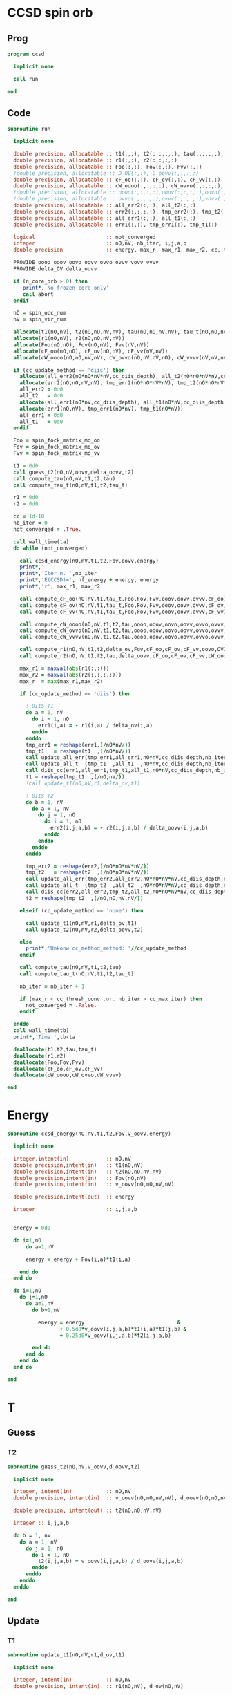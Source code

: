* CCSD spin orb
** Prog
#+begin_src f90 :comments org :tangle test_ccsd_spin_orb.irp.f
program ccsd

  implicit none

  call run
  
end 
#+end_src

** Code
#+begin_src f90 :comments org :tangle test_ccsd_spin_orb.irp.f
subroutine run

  implicit none

  double precision, allocatable :: t1(:,:), t2(:,:,:,:), tau(:,:,:,:), tau_t(:,:,:,:)
  double precision, allocatable :: r1(:,:), r2(:,:,:,:)
  double precision, allocatable :: Foo(:,:), Fov(:,:), Fvv(:,:)
  !double precision, allocatable :: D_OV(:,:), D_oovv(:,:,:,:)
  double precision, allocatable :: cF_oo(:,:), cF_ov(:,:), cF_vv(:,:)
  double precision, allocatable :: cW_oooo(:,:,:,:), cW_ovvo(:,:,:,:), cW_vvvv(:,:,:,:)
  !double precision, allocatable :: oooo(:,:,:,:),ooov(:,:,:,:),oovo(:,:,:,:),oovv(:,:,:,:)
  !double precision, allocatable :: ovvo(:,:,:,:),ovvv(:,:,:,:),vovv(:,:,:,:),vvvv(:,:,:,:)
  double precision, allocatable :: all_err2(:,:), all_t2(:,:)
  double precision, allocatable :: err2(:,:,:,:), tmp_err2(:), tmp_t2(:)
  double precision, allocatable :: all_err1(:,:), all_t1(:,:)
  double precision, allocatable :: err1(:,:), tmp_err1(:), tmp_t1(:)

  logical                       :: not_converged
  integer                       :: nO,nV, nb_iter, i,j,a,b
  double precision              :: energy, max_r, max_r1, max_r2, cc, ta, tb

  PROVIDE oooo ooov oovo oovv ovvo ovvv vovv vvvv
  PROVIDE delta_OV delta_oovv
  
  if (n_core_orb > 0) then
     print*,'No frozen core only'
     call abort
  endif

  nO = spin_occ_num
  nV = spin_vir_num

  allocate(t1(nO,nV), t2(nO,nO,nV,nV), tau(nO,nO,nV,nV), tau_t(nO,nO,nV,nV))
  allocate(r1(nO,nV), r2(nO,nO,nV,nV))
  allocate(Foo(nO,nO), Fov(nO,nV), Fvv(nV,nV))
  allocate(cF_oo(nO,nO), cF_ov(nO,nV), cF_vv(nV,nV))
  allocate(cW_oooo(nO,nO,nV,nV), cW_ovvo(nO,nV,nV,nO), cW_vvvv(nV,nV,nV,nV))

  if (cc_update_method == 'diis') then
    allocate(all_err2(nO*nO*nV*nV,cc_diis_depth), all_t2(nO*nO*nV*nV,cc_diis_depth))
    allocate(err2(nO,nO,nV,nV), tmp_err2(nO*nO*nV*nV), tmp_t2(nO*nO*nV*nV))
    all_err2 = 0d0
    all_t2   = 0d0
    allocate(all_err1(nO*nV,cc_diis_depth), all_t1(nO*nV,cc_diis_depth))
    allocate(err1(nO,nV), tmp_err1(nO*nV), tmp_t1(nO*nV))
    all_err1 = 0d0
    all_t1   = 0d0
  endif

  Foo = spin_fock_matrix_mo_oo
  Fov = spin_fock_matrix_mo_ov
  Fvv = spin_fock_matrix_mo_vv
  
  t1 = 0d0
  call guess_t2(nO,nV,oovv,delta_oovv,t2)
  call compute_tau(nO,nV,t1,t2,tau)
  call compute_tau_t(nO,nV,t1,t2,tau_t)
  
  r1 = 0d0
  r2 = 0d0

  cc = 1d-10
  nb_iter = 0
  not_converged = .True.

  call wall_time(ta)
  do while (not_converged)

    call ccsd_energy(nO,nV,t1,t2,Fov,oovv,energy)
    print*,''
    print*,'Iter n. ',nb_iter
    print*,'E(CCSD)=', hf_energy + energy, energy
    print*,'r', max_r1, max_r2

    call compute_cF_oo(nO,nV,t1,tau_t,Foo,Fov,Fvv,ooov,oovv,ovvv,cF_oo)
    call compute_cF_ov(nO,nV,t1,tau_t,Foo,Fov,Fvv,ooov,oovv,ovvv,cF_ov)
    call compute_cF_vv(nO,nV,t1,tau_t,Foo,Fov,Fvv,ooov,oovv,ovvv,cF_vv)
    
    call compute_cW_oooo(nO,nV,t1,t2,tau,oooo,ooov,oovo,oovv,ovvo,ovvv,vovv,vvvv,cW_oooo)
    call compute_cW_ovvo(nO,nV,t1,t2,tau,oooo,ooov,oovo,oovv,ovvo,ovvv,vovv,vvvv,cW_ovvo)
    call compute_cW_vvvv(nO,nV,t1,t2,tau,oooo,ooov,oovo,oovv,ovvo,ovvv,vovv,vvvv,cW_vvvv)

    call compute_r1(nO,nV,t1,t2,delta_ov,Fov,cF_oo,cF_ov,cF_vv,oovo,OVOV,ovvv,r1)
    call compute_r2(nO,nV,t1,t2,tau,delta_oovv,cF_oo,cF_ov,cF_vv,cW_oooo,cW_vvvv,cW_ovvo,OVOO,oovv,ovvo,VVVO,r2)

    max_r1 = maxval(abs(r1(:,:)))
    max_r2 = maxval(abs(r2(:,:,:,:)))
    max_r  = max(max_r1,max_r2)

    if (cc_update_method == 'diis') then

      ! DIIS T1
      do a = 1, nV
        do i = 1, nO
          err1(i,a) = - r1(i,a) / delta_ov(i,a)
        enddo
      enddo
      tmp_err1 = reshape(err1,(/nO*nV/))
      tmp_t1   = reshape(t1  ,(/nO*nV/))
      call update_all_err(tmp_err1,all_err1,nO*nV,cc_diis_depth,nb_iter+1)
      call update_all_t  (tmp_t1  ,all_t1  ,nO*nV,cc_diis_depth,nb_iter+1)
      call diis_cc(err1,all_err1,tmp_t1,all_t1,nO*nV,cc_diis_depth,nb_iter+1)
      t1 = reshape(tmp_t1  ,(/nO,nV/))
      !call update_t1(nO,nV,r1,delta_ov,t1)

      ! DIIS T2
      do b = 1, nV
        do a = 1, nV
          do j = 1, nO
            do i = 1, nO
              err2(i,j,a,b) = - r2(i,j,a,b) / delta_oovv(i,j,a,b)
            enddo
          enddo
        enddo
      enddo

      tmp_err2 = reshape(err2,(/nO*nO*nV*nV/))
      tmp_t2   = reshape(t2  ,(/nO*nO*nV*nV/))
      call update_all_err(tmp_err2,all_err2,nO*nO*nV*nV,cc_diis_depth,nb_iter+1)
      call update_all_t  (tmp_t2  ,all_t2  ,nO*nO*nV*nV,cc_diis_depth,nb_iter+1)
      call diis_cc(err2,all_err2,tmp_t2,all_t2,nO*nO*nV*nV,cc_diis_depth,nb_iter+1)
      t2 = reshape(tmp_t2  ,(/nO,nO,nV,nV/))
      
    elseif (cc_update_method == 'none') then
       
      call update_t1(nO,nV,r1,delta_ov,t1)
      call update_t2(nO,nV,r2,delta_oovv,t2)

    else
      print*,'Unkonw cc_method_method: '//cc_update_method
    endif
    
    call compute_tau(nO,nV,t1,t2,tau)
    call compute_tau_t(nO,nV,t1,t2,tau_t)

    nb_iter = nb_iter + 1
     
    if (max_r < cc_thresh_conv .or. nb_iter > cc_max_iter) then
      not_converged = .False.
    endif

  enddo
  call wall_time(tb)
  print*,'Time:',tb-ta

  deallocate(t1,t2,tau,tau_t)
  deallocate(r1,r2)
  deallocate(Foo,Fov,Fvv)
  deallocate(cF_oo,cF_ov,cF_vv)
  deallocate(cW_oooo,cW_ovvo,cW_vvvv)
  
end
#+end_src

* Energy
#+begin_src f90 :comments org :tangle test_ccsd_spin_orb.irp.f
subroutine ccsd_energy(nO,nV,t1,t2,Fov,v_oovv,energy)

  implicit none

  integer,intent(in)            :: nO,nV
  double precision,intent(in)   :: t1(nO,nV)
  double precision,intent(in)   :: t2(nO,nO,nV,nV)
  double precision,intent(in)   :: Fov(nO,nV)
  double precision,intent(in)   :: v_oovv(nO,nO,nV,nV)

  double precision,intent(out)  :: energy

  integer                       :: i,j,a,b


  energy = 0d0

  do i=1,nO
      do a=1,nV
     
      energy = energy + Fov(i,a)*t1(i,a)

    end do
  end do

  do i=1,nO
    do j=1,nO
      do a=1,nV
        do b=1,nV
     
          energy = energy                              & 
                 + 0.5d0*v_oovv(i,j,a,b)*t1(i,a)*t1(j,b) &
                 + 0.25d0*v_oovv(i,j,a,b)*t2(i,j,a,b)

        end do
      end do
    end do
  end do

end
#+end_src

* T
** Guess
*** T2
#+begin_src f90 :comments org :tangle test_ccsd_spin_orb.irp.f
subroutine guess_t2(nO,nV,v_oovv,d_oovv,t2)

  implicit none

  integer, intent(in)           :: nO,nV
  double precision, intent(in)  :: v_oovv(nO,nO,nV,nV), d_oovv(nO,nO,nV,nV)
  
  double precision, intent(out) :: t2(nO,nO,nV,nV)

  integer :: i,j,a,b

  do b = 1, nV
    do a = 1, nV
      do j = 1, nO
        do i = 1, nO
          t2(i,j,a,b) = v_oovv(i,j,a,b) / d_oovv(i,j,a,b)
        enddo
      enddo
    enddo
  enddo

end
#+end_src

** Update
*** T1
#+begin_src f90 :comments org :tangle test_ccsd_spin_orb.irp.f
subroutine update_t1(nO,nV,r1,d_ov,t1)

  implicit none

  integer, intent(in)           :: nO,nV
  double precision, intent(in)  :: r1(nO,nV), d_ov(nO,nV)
  
  double precision, intent(out) :: t1(nO,nV)

  integer :: i,a

  do a = 1, nV
    do i = 1, nO
      t1(i,a) = t1(i,a) - r1(i,a) / d_ov(i,a)
    enddo
  enddo

end
#+end_src

*** T2
#+begin_src f90 :comments org :tangle test_ccsd_spin_orb.irp.f
subroutine update_t2(nO,nV,r2,d_oovv,t2)

  implicit none

  integer, intent(in)           :: nO,nV
  double precision, intent(in)  :: r2(nO,nO,nV,nV), d_oovv(nO,nO,nV,nV)
  
  double precision, intent(out) :: t2(nO,nO,nV,nV)

  integer :: i,j,a,b

  do b = 1, nV
    do a = 1, nV
      do j = 1, nO
        do i = 1, nO
          t2(i,j,a,b) = t2(i,j,a,b) - r2(i,j,a,b) / d_oovv(i,j,a,b)
        enddo
      enddo
    enddo
  enddo

end
#+end_src

*** Tau
#+begin_src f90 :comments org :tangle test_ccsd_spin_orb.irp.f
subroutine compute_tau(nO,nV,t1,t2,tau)

  implicit none

  integer,intent(in)            :: nO,nV
  double precision,intent(in)   :: t1(nO,nV)
  double precision,intent(in)   :: t2(nO,nO,nV,nV)

  double precision,intent(out)  :: tau(nO,nO,nV,nV)
  
  integer                       :: i,j,k,l
  integer                       :: a,b,c,d

  do i=1,nO
    do j=1,nO
      do a=1,nV
        do b=1,nV

          tau(i,j,a,b) = t2(i,j,a,b) + t1(i,a)*t1(j,b) - t1(i,b)*t1(j,a)

        enddo
      enddo
    enddo
  enddo

end
#+end_src

*** Tau_t
#+begin_src f90 :comments org :tangle test_ccsd_spin_orb.irp.f
subroutine compute_tau_t(nO,nV,t1,t2,tau_t)

  implicit none

  integer,intent(in)            :: nO,nV
  double precision,intent(in)   :: t1(nO,nV)
  double precision,intent(in)   :: t2(nO,nO,nV,nV)

  double precision,intent(out)  :: tau_t(nO,nO,nV,nV)

  integer                       :: i,j,k,l
  integer                       :: a,b,c,d

  do i=1,nO
    do j=1,nO
      do a=1,nV
        do b=1,nV

          tau_t(i,j,a,b) = t2(i,j,a,b) + 0.5d0*(t1(i,a)*t1(j,b) - t1(i,b)*t1(j,a))

        enddo
      enddo
    enddo
  enddo

end
#+end_src

* R
** R1
#+begin_src f90 :comments org :tangle test_ccsd_spin_orb.irp.f
subroutine compute_r1(nO,nV,t1,t2,D_ov,Fov,cF_oo,cF_ov,cF_vv,v_oovo,v_OVOV,v_ovvv,r1)

  implicit none

  integer,intent(in)            :: nO,nV
  double precision,intent(in)   :: t1(nO,nV)
  double precision,intent(in)   :: t2(nO,nO,nV,nV)
  double precision,intent(in)   :: D_ov(nO,nV)
  double precision,intent(in)   :: Fov(nO,nV)
  double precision,intent(in)   :: cF_oo(nO,nO)
  double precision,intent(in)   :: cF_ov(nO,nV)
  double precision,intent(in)   :: cF_vv(nV,nV)
  double precision,intent(in)   :: v_oovo(nO,nO,nV,nO)
  double precision,intent(in)   :: v_OVOV(nO,nV,nO,nV)
  double precision,intent(in)   :: v_ovvv(nO,nV,nV,nV)

  double precision,intent(out)  :: r1(nO,nV)

  integer                       :: i,j,m,n
  integer                       :: a,b,e,f

  do a = 1, nV
    do i = 1, nO
      r1(i,a) = Fov(i,a)
    enddo
  enddo

  !do a=1,nV
  !  do i=1,nO
  !    do e=1,nV
  !      r1(i,a) = r1(i,a) + t1(i,e)*cF_vv(a,e)
  !    end do
  !  end do
  !end do
  call dgemm('N','T', nO, nV, nV, &
             1d0, t1   , size(t1,1), &
                  cF_vv, size(cF_vv,1), &
             1d0, r1   , size(r1,1))

  !do a=1,nV
  !  do i=1,nO
  !    do m=1,nO
  !      r1(i,a) = r1(i,a) - t1(m,a)*cF_oo(m,i)
  !    end do
  !  end do
  !end do
  call dgemm('T','N', nO, nV, nO, &
             -1d0, cF_oo, size(cF_oo,1), &
                   t1   , size(t1,1), &
              1d0, r1   , size(r1,1))

  do a=1,nV
    do i=1,nO
      do e=1,nV
        do m=1,nO
          r1(i,a) = r1(i,a) + t2(i,m,a,e)*cF_ov(m,e)
        end do
      end do
    end do
  end do

  do a=1,nV
    do i=1,nO
      do f=1,nV
        do n=1,nO
          r1(i,a) = r1(i,a) - t1(n,f)*v_OVOV(n,a,i,f)
        end do
      end do
    end do
  end do

  !do a=1,nV
  !  do i=1,nO
  !    do f=1,nV
  !      do e=1,nV
  !        do m=1,nO
  !          r1(i,a) = r1(i,a) - 0.5d0*t2(i,m,e,f)*v_ovvv(m,a,e,f)
  !        end do
  !      end do
  !    end do
  !  end do
  !end do
  double precision, allocatable :: X_vovv(:,:,:,:)
  allocate(X_vovv(nV,nO,nV,nV))
  do f = 1, nV
    do e = 1, nV
       do m = 1, nO
         do a = 1, nV
           X_vovv(a,m,e,f) = v_ovvv(m,a,e,f)
        enddo
      enddo
    enddo
  enddo
  call dgemm('N','T', nO, nV, nO*nV*nV, &
             -0.5d0, t2    , size(t2,1), &
                     X_vovv, size(X_vovv,1), &
              1d0  , r1    , size(r1,1))
  
  deallocate(X_vovv)

  !do a=1,nV
  !  do i=1,nO
  !    do e=1,nV
  !      do m=1,nO
  !        do n=1,nO
  !          r1(i,a) = r1(i,a) - 0.5d0*t2(m,n,a,e)*v_oovo(n,m,e,i)
  !        end do
  !      end do
  !    end do
  !  end do
  !end do
  double precision, allocatable :: X_oovv(:,:,:,:)
  allocate(X_oovv(nO,nO,nV,nV))
  do a = 1, nV
    do e = 1, nV
      do m = 1, nO
        do n = 1, nO
          X_oovv(n,m,e,a) = t2(m,n,a,e)
        enddo
      enddo
    enddo
  enddo
  call dgemm('T','N', nO, nV, nO*nO*nV, &
             -0.5d0, v_oovo, size(v_oovo,1) * size(v_oovo,2) * size(v_oovo,3), &
                     X_oovv, size(X_oovv,1) * size(X_oovv,2) * size(X_oovv,3), &
             1d0   , r1    , size(r1,1))
  
  deallocate(X_oovv)

  do a = 1, nV
    do i = 1, nO
      r1(i,a) = D_ov(i,a)*t1(i,a) - r1(i,a)
    enddo
  enddo

end
#+end_src

** R2
#+begin_src f90 :comments org :tangle test_ccsd_spin_orb.irp.f
subroutine compute_r2(nO,nV,t1,t2,tau,D_oovv,cF_oo,cF_ov,cF_vv,cW_oooo,cW_vvvv,cW_ovvo,v_OVOO,v_oovv,v_ovvo,v_VVVO,r2)

  implicit none

  integer,intent(in)            :: nO,nV
  double precision,intent(in)   :: cF_oo(nO,nO)
  double precision,intent(in)   :: cF_ov(nO,nV)
  double precision,intent(in)   :: cF_vv(nV,nV)
  double precision,intent(in)   :: D_oovv(nO,nO,nV,nV)
  double precision,intent(in)   :: cW_oooo(nO,nO,nO,nO)
  double precision,intent(in)   :: cW_vvvv(nV,nV,nV,nV)
  double precision,intent(in)   :: cW_ovvo(nO,nV,nV,nO)
  double precision,intent(in)   :: t1(nO,nV)
  double precision,intent(in)   :: t2(nO,nO,nV,nV)
  double precision,intent(in)   :: tau(nO,nO,nV,nV)
  double precision,intent(in)   :: v_OVOO(nO,nV,nO,nO)
  double precision,intent(in)   :: v_oovv(nO,nO,nV,nV)
  double precision,intent(in)   :: v_ovvo(nO,nV,nV,nO)
  double precision,intent(in)   :: v_VVVO(nV,nV,nV,nO)

  double precision,intent(out)  :: r2(nO,nO,nV,nV)

  integer                       :: i,j,m,n
  integer                       :: a,b,e,f
  double precision, allocatable :: X_vvov(:,:,:,:), X_vvoo(:,:,:,:)
  double precision, allocatable :: A_vvov(:,:,:,:)
  double precision, allocatable :: X_oovv(:,:,:,:), Y_oovv(:,:,:,:)
  double precision, allocatable :: A_vvoo(:,:,:,:), B_ovoo(:,:,:,:), C_ovov(:,:,:,:)
  double precision, allocatable :: A_ovov(:,:,:,:), B_ovvo(:,:,:,:), X_ovvo(:,:,:,:)

  do b=1,nV
    do a=1,nV
      do j=1,nO
        do i=1,nO
          r2(i,j,a,b) = oovv(i,j,a,b)
        end do
      end do
    end do
  end do

  !do b=1,nV
  !  do a=1,nV
  !    do j=1,nO
  !      do i=1,nO

  !        do e=1,nV
  !          r2(i,j,a,b) = r2(i,j,a,b) + t2(i,j,a,e)*cF_vv(b,e)
  !          r2(i,j,a,b) = r2(i,j,a,b) - t2(i,j,b,e)*cF_vv(a,e)
  !        end do

  !      end do
  !    end do
  !  end do
  !end do
  allocate(X_oovv(nO,nO,nV,nV))
  call dgemm('N','T',nO*nO*nV, nV, nV, &
             1d0, t2    , size(t2,1) * size(t2,2) * size(t2,3), &
                  cF_VV , size(cF_vv,1), &
             0d0, X_oovv, size(X_oovv,1) * size(X_oovv,2) * size(X_oovv,3))

  do b=1,nV
    do a=1,nV
      do j=1,nO
        do i=1,nO
          r2(i,j,a,b) = r2(i,j,a,b) + X_oovv(i,j,a,b) - X_oovv(i,j,b,a)
        end do
      end do
    end do
  end do
  deallocate(X_oovv)

  !do b=1,nV
  !  do a=1,nV
  !    do j=1,nO
  !      do i=1,nO

  !        do e=1,nV
  !          do m=1,nO
  !            r2(i,j,a,b) = r2(i,j,a,b) - 0.5d0*t2(i,j,a,e)*t1(m,b)*cF_ov(m,e)
  !            r2(i,j,a,b) = r2(i,j,a,b) + 0.5d0*t2(i,j,b,e)*t1(m,a)*cF_ov(m,e)
  !          end do
  !        end do

  !      end do
  !    end do
  !  end do
  !end do
  double precision, allocatable :: A_vv(:,:)
  allocate(A_vv(nV,nV), X_oovv(nO,nO,nV,nV))
  call dgemm('T','N', nV, nV, nO, &
             1d0, t1   , size(t1,1), &
                  cF_ov, size(cF_ov,1), &
             0d0, A_vv , size(A_vv,1))

  call dgemm('N','T', nO*nO*nV, nV, nV, &
             0.5d0, t2    , size(t2,1) * size(t2,2) * size(t2,3), &
                    A_vv  , size(A_vv,1), &
             0d0  , X_oovv, size(X_oovv,1) * size(X_oovv,2) * size(X_oovv,3))
  
  do b=1,nV
    do a=1,nV
      do j=1,nO
        do i=1,nO
          r2(i,j,a,b) = r2(i,j,a,b) - X_oovv(i,j,a,b) + X_oovv(i,j,b,a) 
        end do
      end do
    end do
  end do
             
  deallocate(A_vv,X_oovv)

  !do b=1,nV
  !  do a=1,nV
  !    do j=1,nO
  !      do i=1,nO

  !        do m=1,nO
  !          r2(i,j,a,b) = r2(i,j,a,b) - t2(i,m,a,b)*cF_oo(m,j)
  !          r2(i,j,a,b) = r2(i,j,a,b) + t2(j,m,a,b)*cF_oo(m,i)
  !        end do

  !      end do
  !    end do
  !  end do
  !end do
  allocate(X_oovv(nO,nO,nV,nV), Y_oovv(nO,nO,nV,nV))
  do b=1,nV
    do a=1,nV
      do i=1,nO
        do m=1,nO
          X_oovv(m,i,a,b) = t2(i,m,a,b)
        end do
      end do
    end do
  end do

  call dgemm('T','N', nO, nO*nV*nV, nO, &
             1d0, cF_oo , size(cF_oo,1), &
                  X_oovv, size(X_oovv,1), &
             0d0, Y_oovv, size(Y_oovv,1))

  do b=1,nV
    do a=1,nV
      do j=1,nO
        do i=1,nO
          r2(i,j,a,b) = r2(i,j,a,b) - Y_oovv(j,i,a,b) + Y_oovv(i,j,a,b) 
        end do
      end do
    end do
  end do
  deallocate(X_oovv,Y_oovv)

  !do b=1,nV
  !  do a=1,nV
  !    do j=1,nO
  !      do i=1,nO

  !        do e=1,nV
  !          do m=1,nO
  !            r2(i,j,a,b) = r2(i,j,a,b) - 0.5d0*t2(i,m,a,b)*t1(j,e)*cF_ov(m,e)
  !            r2(i,j,a,b) = r2(i,j,a,b) + 0.5d0*t2(j,m,a,b)*t1(i,e)*cF_ov(m,e)
  !          end do
  !        end do

  !      end do
  !    end do
  !  end do
  !end do
  double precision, allocatable :: A_oo(:,:), B_oovv(:,:,:,:)
  allocate(A_oo(nO,nO),B_oovv(nO,nO,nV,nV),X_oovv(nO,nO,nV,nV))
  call dgemm('N','T', nO, nO, nV, &
        1d0, t1   , size(t1,1), &
             cF_ov, size(cF_ov,1), &
        0d0, A_oo , size(A_oo,1))
  do b = 1, nV
    do a = 1, nV
      do i = 1, nO
        do m = 1, nO
          B_oovv(m,i,a,b) = t2(i,m,a,b)
        enddo
      enddo
    enddo
  enddo
  call dgemm('N','N', nO, nO*nV*nV, nO, &
             0.5d0, A_oo, size(A_oo,1), &
                    B_oovv, size(B_oovv,1), &
             0d0  , X_oovv, size(X_oovv,1))
  do b=1,nV
    do a=1,nV
      do j=1,nO
        do i=1,nO
          r2(i,j,a,b) = r2(i,j,a,b) - X_oovv(j,i,a,b) + X_oovv(i,j,a,b)
        end do
      end do
    end do
  end do
  deallocate(A_oo,B_oovv,X_oovv)

  !do b=1,nV
  !  do a=1,nV
  !    do j=1,nO
  !      do i=1,nO

  !        do n=1,nO
  !          do m=1,nO
  !            r2(i,j,a,b) = r2(i,j,a,b) + 0.5d0*tau(m,n,a,b)*cW_oooo(m,n,i,j)
  !          end do
  !        end do

  !      end do
  !    end do
  !  end do
  !end do
  call dgemm('T','N', nO*nO, nV*nV, nO*nO, &
             0.5d0, cW_oooo, size(cW_oooo,1) * size(cW_oooo,2), &
                    tau    , size(tau,1) * size(tau,2), &
             1d0  , r2     , size(r2,1) * size(r2,2))
  
  !do b=1,nV
  !  do a=1,nV
  !    do j=1,nO
  !      do i=1,nO

  !        do f=1,nV
  !          do e=1,nV
  !            r2(i,j,a,b) = r2(i,j,a,b) + 0.5d0*tau(i,j,e,f)*cW_vvvv(a,b,e,f)
  !          end do
  !        end do

  !      end do
  !    end do
  !  end do
  !end do
  call dgemm('N','T', nO*nO, nV*nV, nV*nV, &
             0.5d0, tau    , size(tau,1) * size(tau,2), &
                    cW_vvvv, size(cW_vvvv,1) * size(cW_vvvv,2), &
             1d0  , r2     , size(r2,1) * size(r2,2))
  
  !do b=1,nV
  !  do a=1,nV
  !    do j=1,nO
  !      do i=1,nO

  !        do e=1,nV
  !          do m=1,nO
  !            r2(i,j,a,b) = r2(i,j,a,b)                                                 & 
  !                        + t2(i,m,a,e)*cW_ovvo(m,b,e,j) &
  !                        - t2(j,m,a,e)*cW_ovvo(m,b,e,i) &
  !                        - t2(i,m,b,e)*cW_ovvo(m,a,e,j) &
  !                        + t2(j,m,b,e)*cW_ovvo(m,a,e,i) &
  !                        - t1(i,e)*t1(m,a)*v_ovvo(m,b,e,j) &
  !                        + t1(j,e)*t1(m,a)*v_ovvo(m,b,e,i) &
  !                        + t1(i,e)*t1(m,b)*v_ovvo(m,a,e,j) &
  !                        - t1(j,e)*t1(m,b)*v_ovvo(m,a,e,i)
  !          end do
  !        end do

  !      end do
  !    end do
  !  end do
  !end do
  allocate(A_ovov(nO,nV,nO,nV), B_ovvo(nO,nV,nV,nO), X_ovvo(nO,nV,nV,nO))
  do a = 1, nV
    do i = 1, nO
      do e = 1, nV
        do m = 1, nO
          A_ovov(m,e,i,a) = t2(i,m,a,e)
        end do
      end do
    end do
  end do
  do j = 1, nO
    do b = 1, nV
      do e = 1, nV
        do m = 1, nO
          B_ovvo(m,e,b,j) = cW_ovvo(m,b,e,j) 
        enddo
      enddo
    enddo
  enddo
  
  call dgemm('T','N', nO*nV, nV*nO, nO*nV, &
             1d0, A_ovov, size(A_ovov,1) * size(A_ovov,2), &
                  B_ovvo, size(B_ovvo,1) * size(B_ovvo,2), &
             0d0, X_ovvo, size(X_ovvo,1) * size(X_ovvo,2))
  do b = 1, nV
    do a = 1, nV
      do j = 1, nO
        do i = 1, nO
          r2(i,j,a,b) = r2(i,j,a,b) + X_ovvo(i,a,b,j) - X_ovvo(j,a,b,i) &
                                    - X_ovvo(i,b,a,j) + X_ovvo(j,b,a,i)
        enddo
      enddo
    enddo
  enddo
  deallocate(A_ovov,B_ovvo,X_ovvo)
  allocate(A_vvoo(nV,nV,nO,nO), B_ovoo(nO,nV,nO,nO), C_ovov(nO,nV,nO,nV))
  do m = 1, nO
    do j = 1, nO
      do b = 1, nV
        do e = 1, nV
          A_vvoo(e,b,j,m) = v_ovvo(m,b,e,j)
        enddo
      enddo
    enddo
  enddo
  call dgemm('N','N', nO, nV*nO*nO, nV, &
             1d0, t1    , size(t1,1), &
                  A_vvoo, size(A_vvoo,1), &
             0d0, B_ovoo, size(B_ovoo,1))
  call dgemm('N','N', nO*nV*nO, nV, nO, &
             1d0, B_ovoo, size(B_ovoo,1) * size(B_ovoo,2) * size(B_ovoo,3), &
                  t1    , size(t1,1), &
             0d0, C_ovov, size(C_ovov,1) * size(C_ovov,2) * size(C_ovov,3))
  do b=1,nV
    do a=1,nV
      do j=1,nO
        do i=1,nO
          r2(i,j,a,b) = r2(i,j,a,b) - C_ovov(i,b,j,a) + C_ovov(j,b,i,a) &
                                    + C_ovov(i,a,j,b) - C_ovov(j,a,i,b)
        end do
      end do
    end do
  end do
  deallocate(A_vvoo, B_ovoo, C_ovov)
                  
  !do b=1,nV
  !  do a=1,nV
  !    do j=1,nO
  !      do i=1,nO

  !        do e=1,nV
  !          r2(i,j,a,b) = r2(i,j,a,b) + t1(i,e)*v_VVVO(a,b,e,j) - t1(j,e)*v_VVVO(a,b,e,i)
  !        end do

  !      end do
  !    end do
  !  end do
  !end do
  allocate(A_vvov(nV,nV,nO,nV), X_vvoo(nV,nV,nO,nO))
  do e = 1, nV
    do j = 1, nO
      do b = 1, nV
        do a = 1, nV
          A_vvov(a,b,j,e) = v_vvvo(a,b,e,j)
        enddo
      enddo
    enddo
  enddo

  call dgemm('N','T', nV*nV*nO, nO, nV, &
             1d0, A_vvov, size(A_vvov,1) * size(A_vvov,2) * size(A_vvov,3), &
                  t1    , size(t1,1), &
             0d0, X_vvoo, size(X_vvoo,1) * size(X_vvoo,2) * size(X_vvoo,3))

  do b = 1, nV
    do a = 1, nV
      do j = 1, nO
        do i = 1, NO
           r2(i,j,a,b ) = r2(i,j,a,b) + X_vvoo(a,b,j,i) - X_vvoo(a,b,i,j)
        enddo
      enddo
    enddo
  enddo
  deallocate(A_vvov,X_vvoo)

  !do b=1,nV
  !  do a=1,nV
  !    do j=1,nO
  !      do i=1,nO

  !        do m=1,nO
  !          r2(i,j,a,b) = r2(i,j,a,b) - t1(m,a)*v_OVOO(m,b,i,j) + t1(m,b)*v_OVOO(m,a,i,j)
  !        end do

  !      end do
  !    end do
  !  end do
  !end do
  allocate(X_vvoo(nV,nV,nO,nO))
  call dgemm('T','N', nV, nV*nO*nO, nO, &
             1d0, t1    , size(t1,1), &
                  v_ovoo, size(v_ovoo,1), &
             0d0, X_vvoo, size(X_vvoo,1))

  do b=1,nV
    do a=1,nV
      do j=1,nO
        do i=1,nO
          r2(i,j,a,b) = r2(i,j,a,b) - X_vvoo(a,b,i,j) + X_vvoo(b,a,i,j)
        end do
      end do
    end do
  end do
  deallocate(X_vvoo)

  do b=1,nV
    do a=1,nV
      do j=1,nO
        do i=1,nO
          r2(i,j,a,b) = D_oovv(i,j,a,b)*t2(i,j,a,b) - r2(i,j,a,b)
        end do
      end do
    end do
  end do

end
#+end_src

* Intermediates
** cF
*** cF_oo
#+begin_src f90 :comments org :tangle test_ccsd_spin_orb.irp.f
subroutine compute_cF_oo(nO,nV,t1,tau_t,Foo,Fov,Fvv,v_ooov,v_oovv,v_ovvv,cF_oo)

  implicit none

  integer,intent(in)            :: nO,nV
  double precision,intent(in)   :: t1(nO,nV)
  double precision,intent(in)   :: tau_t(nO,nO,nV,nV)
  double precision,intent(in)   :: Foo(nO,nO)
  double precision,intent(in)   :: Fov(nO,nV)
  double precision,intent(in)   :: Fvv(nV,nV)
  double precision,intent(in)   :: v_ooov(nO,nO,nO,nV)
  double precision,intent(in)   :: v_oovv(nO,nO,nV,nV)
  double precision,intent(in)   :: v_ovvv(nO,nV,nV,nV)

  double precision,intent(out)  :: cF_oo(nO,nO)

  integer                       :: i,j,m,n
  integer                       :: a,b,e,f
  double precision,external     :: Kronecker_Delta

  do i=1,nO
    do m=1,nO
      cF_oo(m,i) = (1d0 - Kronecker_delta(m,i))*Foo(m,i) 
    end do
  end do

  !do i=1,nO
  !  do m=1,nO
  !    do e=1,nV
  !      cF_oo(m,i) = cF_oo(m,i) + 0.5d0*t1(i,e)*Fov(m,e)
  !    end do
  !  end do
  !end do
  call dgemm('N','T', nO, nO, nV,&
             0.5d0, Fov  , size(Fov,1), &
                    t1   , size(t1,1), &
             1d0  , cF_oo, size(cF_oo,1))

  do i=1,nO
    do m=1,nO
      do e=1,nV
        do n=1,nO
          cF_oo(m,i) = cF_oo(m,i) + t1(n,e)*v_ooov(m,n,i,e)
        end do
      end do
    end do
  end do

  !do i=1,nO
  !  do m=1,nO
  !    do f=1,nV
  !      do e=1,nV
  !        do n=1,nO
  !          cF_oo(m,i) = cF_oo(m,i) + 0.5d0*tau_t(i,n,e,f)*v_oovv(m,n,e,f)
  !        end do
  !      end do
  !    end do
  !  end do
  !end do
  call dgemm('N','T', nO, nO, nO*nV*nV, &
             0.5d0, v_oovv, size(v_oovv,1), &
                    tau_t , size(tau_t,1), &
             1d0  , cF_oo , size(cF_oo,1)) 
  
end
#+end_src

*** cF_ov
#+begin_src f90 :comments org :tangle test_ccsd_spin_orb.irp.f
subroutine compute_cF_ov(nO,nV,t1,tau_t,Foo,Fov,Fvv,v_ooov,v_oovv,v_ovvv,cF_ov)

  implicit none

  integer,intent(in)            :: nO,nV
  double precision,intent(in)   :: t1(nO,nV)
  double precision,intent(in)   :: tau_t(nO,nO,nV,nV)
  double precision,intent(in)   :: Foo(nO,nO)
  double precision,intent(in)   :: Fov(nO,nV)
  double precision,intent(in)   :: Fvv(nV,nV)
  double precision,intent(in)   :: v_ooov(nO,nO,nO,nV)
  double precision,intent(in)   :: v_oovv(nO,nO,nV,nV)
  double precision,intent(in)   :: v_ovvv(nO,nV,nV,nV)

  double precision,intent(out)  :: cF_ov(nO,nV)

  integer                       :: i,j,m,n
  integer                       :: a,b,e,f
  double precision,external     :: Kronecker_Delta

  cF_ov(:,:) = Fov(:,:)

  do e=1,nV
    do m=1,nO
      do f=1,nV
        do n=1,nO
          cF_ov(m,e) = cF_ov(m,e) + t1(n,f)*v_oovv(m,n,e,f)
        end do
      end do
    end do
  end do
  
end
#+end_src

*** cF_vv
#+begin_src f90 :comments org :tangle test_ccsd_spin_orb.irp.f
subroutine compute_cF_vv(nO,nV,t1,tau_t,Foo,Fov,Fvv,v_ooov,v_oovv,v_ovvv,cF_vv)

  implicit none

  integer,intent(in)            :: nO,nV
  double precision,intent(in)   :: t1(nO,nV)
  double precision,intent(in)   :: tau_t(nO,nO,nV,nV)
  double precision,intent(in)   :: Foo(nO,nO)
  double precision,intent(in)   :: Fov(nO,nV)
  double precision,intent(in)   :: Fvv(nV,nV)
  double precision,intent(in)   :: v_ooov(nO,nO,nO,nV)
  double precision,intent(in)   :: v_oovv(nO,nO,nV,nV)
  double precision,intent(in)   :: v_ovvv(nO,nV,nV,nV)

  double precision,intent(out)  :: cF_vv(nV,nV)

  integer                       :: i,j,m,n
  integer                       :: a,b,e,f
  double precision,external     :: Kronecker_Delta
  ! Virtual-virtual block

  do e=1,nV
    do a=1,nV
      cF_vv(a,e) = (1d0 - Kronecker_delta(a,e))*Fvv(a,e) 
    end do
  end do
 
  !do e=1,nV
  !  do a=1,nV
  !    do m=1,nO
  !      cF_vv(a,e) = cF_vv(a,e) - 0.5d0*t1(m,a)*Fov(m,e)
  !    end do
  !  end do
  !end do
  call dgemm('T','N', nV, nV, nO, &
             -0.5d0, t1   , size(t1,1), &
                     Fov  , size(Fov,1), &
              1d0  , cF_vv, size(cF_vv,1))

  !do e=1,nV
  !  do a=1,nV
  !    do m=1,nO
  !      do f=1,nV
  !        cF_vv(a,e) = cF_vv(a,e) + t1(m,f)*v_ovvv(m,a,f,e)
  !      end do
  !    end do
  !  end do
  !end do
  do f = 1, nV
    call dgemv('T', nO, nV*nV, &
               1d0, v_ovvv(:,:,f,:), size(v_ovvv,1), &
                    t1(:,f), 1, &
               1d0, cF_vv, 1)
  enddo

  !do e=1,nV
  !  do a=1,nV
  !    do f=1,nV
  !      do n=1,nO
  !        do m=1,nO
  !          cF_vv(a,e) = cF_vv(a,e) - 0.5d0*tau_t(m,n,a,f)*v_oovv(m,n,e,f)
  !        end do
  !      end do
  !    end do
  !  end do
  !end do
  do f = 1, nV
     call dgemm('T','N', nV, nV, nO*nO,&
                -0.5d0, tau_t(:,:,:,f) , size(tau_t,1) * size(tau_t,2), &
                        v_oovv(:,:,:,f), size(v_oovv,1) * size(v_oovv,2), &
                1d0   , cF_vv, size(cF_vv,1))
  enddo

end
#+end_src

** cW
*** cW_oooo
#+begin_src f90 :comments org :tangle test_ccsd_spin_orb.irp.f
subroutine compute_cW_oooo(nO,nV,t1,t2,tau,v_oooo,v_ooov,v_oovo,v_oovv,v_ovvo,v_ovvv,v_vovv,v_vvvv,cW_oooo)

  implicit none

  integer,intent(in)            :: nO,nV
  double precision,intent(in)   :: t1(nO,nV)
  double precision,intent(in)   :: t2(nO,nO,nV,nV)
  double precision,intent(in)   :: tau(nO,nO,nV,nV)
  double precision,intent(in)   :: v_oooo(nO,nO,nO,nO)
  double precision,intent(in)   :: v_ooov(nO,nO,nO,nV)
  double precision,intent(in)   :: v_oovo(nO,nO,nV,nO)
  double precision,intent(in)   :: v_oovv(nO,nO,nV,nV)
  double precision,intent(in)   :: v_ovvo(nO,nV,nV,nO)
  double precision,intent(in)   :: v_ovvv(nO,nV,nV,nV)
  double precision,intent(in)   :: v_vovv(nV,nO,nV,nV)
  double precision,intent(in)   :: v_vvvv(nV,nV,nV,nV)

  double precision,intent(out)  :: cW_oooo(nO,nO,nO,nO)

  integer                       :: i,j,m,n
  integer                       :: a,b,e,f
  double precision,external     :: Kronecker_Delta

  ! oooo block  

  cW_oooo(:,:,:,:) = oooo(:,:,:,:)

  !do j=1,nO
  !  do i=1,nO
  !    do n=1,nO
  !      do m=1,nO

  !        do e=1,nV
  !          cW_oooo(m,n,i,j) = cW_oooo(m,n,i,j) + t1(j,e)*v_ooov(m,n,i,e) - t1(i,e)*v_ooov(m,n,j,e)
  !        end do

  !      end do
  !    end do
  !  end do
  !end do
  double precision, allocatable :: X_oooo(:,:,:,:)
  allocate(X_oooo(nO,nO,nO,nO))
  call dgemm('N','T', nO*nO*nO, nO, nV, &
             1d0, v_ooov, size(v_ooov,1) * size(v_ooov,2) * size(v_ooov,3), &
                  t1    , size(t1,1), &
             0d0, X_oooo, size(X_oooo,1) * size(X_oooo,1) * size(X_oooo,3))
  do j=1,nO
    do i=1,nO
      do n=1,nO
        do m=1,nO
          cW_oooo(m,n,i,j) = cW_oooo(m,n,i,j) + X_oooo(m,n,i,j) - X_oooo(m,n,j,i)
        end do
      end do
    end do
  end do
  
  deallocate(X_oooo)
  
  !do m=1,nO
  !  do n=1,nO
  !    do i=1,nO
  !      do j=1,nO
  !         
  !        do e=1,nV
  !          do f=1,nV
  !            cW_oooo(m,n,i,j) = cW_oooo(m,n,i,j) + 0.25d0*tau(i,j,e,f)*v_oovv(m,n,e,f)
  !          end do
  !        end do

  !      end do
  !    end do
  !  end do
  !end do

  call dgemm('N','T', nO*nO, nO*nO, nV*nV, &
             0.25d0, v_oovv , size(v_oovv,1) * size(v_oovv,2), &
                     tau    , size(tau,1) * size(tau,2), &
             1.d0  , cW_oooo, size(cW_oooo,1) * size(cW_oooo,2))
  
end
#+end_src

*** cW_ovvo
#+begin_src f90 :comments org :tangle test_ccsd_spin_orb.irp.f
subroutine compute_cW_ovvo(nO,nV,t1,t2,tau,v_oooo,v_ooov,v_oovo,v_oovv,v_ovvo,v_ovvv,v_vovv,v_vvvv,cW_ovvo)

  implicit none

  integer,intent(in)            :: nO,nV
  double precision,intent(in)   :: t1(nO,nV)
  double precision,intent(in)   :: t2(nO,nO,nV,nV)
  double precision,intent(in)   :: tau(nO,nO,nV,nV)
  double precision,intent(in)   :: v_oooo(nO,nO,nO,nO)
  double precision,intent(in)   :: v_ooov(nO,nO,nO,nV)
  double precision,intent(in)   :: v_oovo(nO,nO,nV,nO)
  double precision,intent(in)   :: v_oovv(nO,nO,nV,nV)
  double precision,intent(in)   :: v_ovvo(nO,nV,nV,nO)
  double precision,intent(in)   :: v_ovvv(nO,nV,nV,nV)
  double precision,intent(in)   :: v_vovv(nV,nO,nV,nV)
  double precision,intent(in)   :: v_vvvv(nV,nV,nV,nV)

  double precision,intent(out)  :: cW_ovvo(nO,nV,nV,nO)

  integer                       :: i,j,m,n
  integer                       :: a,b,e,f
  double precision,external     :: Kronecker_Delta
  ! ovvo block

  cW_ovvo(:,:,:,:) = v_ovvo(:,:,:,:)

  !do m=1,nO
  !  do b=1,nV
  !    do e=1,nV
  !      do j=1,nO
  !        do f=1,nV
  !          cW_ovvo(m,b,e,j) = cW_ovvo(m,b,e,j) + t1(j,f)*v_ovvv(m,b,e,f)
  !        end do
  !      end do
  !    end do
  !  end do
  !end do
  call dgemm('N','T', nO*nV*nV, nO, nV, &
             1.d0, v_ovvv , size(v_ovvv,1) * size(v_ovvv,2) * size(ovvv,3), &
                   t1     , size(t1,1), &
             1.d0, cW_ovvo, size(cW_ovvo,1) * size(cW_ovvo,2) * size(cW_ovvo,3))

  do j=1,nO
    do e=1,nV
      do b=1,nV
        do m=1,nO
          do n=1,nO
            cW_ovvo(m,b,e,j) = cW_ovvo(m,b,e,j) - t1(n,b)*v_oovo(m,n,e,j)
          end do
        end do
      end do
    end do
  end do

  !do j=1,nO
  !  do e=1,nV
  !    do b=1,nV
  !      do m=1,nO
  !        do f=1,nV
  !          do n=1,nO
  !            cW_ovvo(m,b,e,j) = cW_ovvo(m,b,e,j) &
  !                            - ( 0.5d0*t2(j,n,f,b) + t1(j,f)*t1(n,b) )*v_oovv(m,n,e,f)
  !          end do
  !        end do
  !      end do
  !    end do
  !  end do
  !end do
  double precision, allocatable :: A_voov(:,:,:,:), B_voov(:,:,:,:), C_ovov(:,:,:,:)
  allocate(A_voov(nV,nO,nO,nV), B_voov(nV,nO,nO,nV), C_ovov(nO,nV,nO,nV))

  do b = 1, nV
    do j = 1, nO
      do n = 1, nO
        do f = 1, nV
          A_voov(f,n,j,b) = 0.5d0*t2(j,n,f,b) + t1(j,f)*t1(n,b)
        enddo
      enddo
    enddo
  enddo
  do e = 1, nV
    do m = 1, nO
      do n = 1, nO
        do f = 1, nV
          B_voov(f,n,m,e) = v_oovv(m,n,e,f)
        enddo
      enddo
    enddo
  enddo
  call dgemm('T','N', nO*nV, nV*nO, nV*nO, &
             1d0, A_voov, size(A_voov,1) * size(A_voov,2), &
                  B_voov, size(B_voov,1) * size(B_voov,2), &
             0d0, C_ovov, size(C_ovov,1) * size(C_ovov,2))

  do j = 1, nO
    do e = 1, nV
      do b = 1, nV
        do m = 1, nO
          cW_ovvo(m,b,e,j) = cW_ovvo(m,b,e,j) - C_ovov(j,b,m,e)
        enddo
      enddo
    enddo
  enddo
  deallocate(A_voov,B_voov,C_ovov)

end
#+end_src

*** cW_vvvv
#+begin_src f90 :comments org :tangle test_ccsd_spin_orb.irp.f
subroutine compute_cW_vvvv(nO,nV,t1,t2,tau,v_oooo,v_ooov,v_oovo,v_oovv,v_ovvo,v_ovvv,v_vovv,v_vvvv,cW_vvvv)

  implicit none

  integer,intent(in)            :: nO,nV
  double precision,intent(in)   :: t1(nO,nV)
  double precision,intent(in)   :: t2(nO,nO,nV,nV)
  double precision,intent(in)   :: tau(nO,nO,nV,nV)
  double precision,intent(in)   :: v_oooo(nO,nO,nO,nO)
  double precision,intent(in)   :: v_ooov(nO,nO,nO,nV)
  double precision,intent(in)   :: v_oovo(nO,nO,nV,nO)
  double precision,intent(in)   :: v_oovv(nO,nO,nV,nV)
  double precision,intent(in)   :: v_ovvo(nO,nV,nV,nO)
  double precision,intent(in)   :: v_ovvv(nO,nV,nV,nV)
  double precision,intent(in)   :: v_vovv(nV,nO,nV,nV)
  double precision,intent(in)   :: v_vvvv(nV,nV,nV,nV)

  double precision,intent(out)  :: cW_vvvv(nV,nV,nV,nV)

  integer                       :: i,j,m,n
  integer                       :: a,b,e,f
  double precision,external     :: Kronecker_Delta
  ! vvvv block

  cW_vvvv(:,:,:,:) = v_vvvv(:,:,:,:)

  do f=1,nV
    do e=1,nV
      do b=1,nV
        do a=1,nV
          do m=1,nO
            cW_vvvv(a,b,e,f) = cW_vvvv(a,b,e,f) - t1(m,b)*v_vovv(a,m,e,f) + t1(m,a)*v_vovv(b,m,e,f)
          end do
        end do
      end do
    end do
  end do

  !do a=1,nV
  !  do b=1,nV
  !    do e=1,nV
  !      do f=1,nV
  !         
  !        do m=1,nO
  !          do n=1,nO
  !            cW_vvvv(a,b,e,f) = cW_vvvv(a,b,e,f) + 0.25d0*tau(m,n,a,b)*v_oovv(m,n,e,f)
  !          end do
  !        end do

  !      end do
  !    end do
  !  end do
  !end do
  call dgemm('T','N', nV*nV, nV*nV, nO*nO, &
             0.25d0, tau    , size(tau,1) * size(tau,2), &
                     v_OOVV , size(v_oovv,1) * size(v_oovv,2), &
             1.d0  , cW_vvvv, size(cW_vvvv,1) * size(cW_vvvv,2))

end
#+end_src



* Utils
#+begin_src f90 :comments org :tangle test_ccsd_spin_orb.irp.f
function Kronecker_delta(i,j) result(delta)

  implicit none

  integer,intent(in)            :: i,j

  double precision              :: delta

  if(i == j) then
    delta = 1d0
  else
    delta = 0d0
  endif

end
#+end_src
